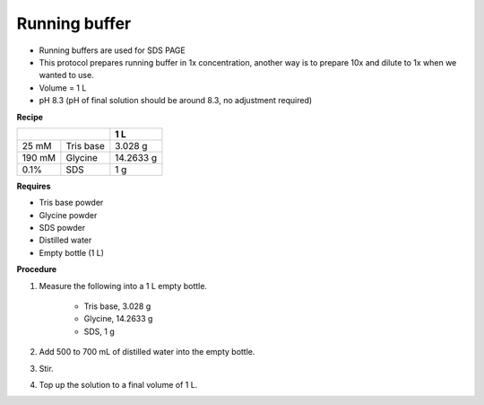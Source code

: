 .. _running buffer:

Running buffer
==============

* Running buffers are used for SDS PAGE
* This protocol prepares running buffer in 1x concentration, another way is to prepare 10x and dilute to 1x when we wanted to use.
* Volume = 1 L 
* pH 8.3 (pH of final solution should be around 8.3, no adjustment required)

**Recipe**

+--------------------+-----------+
|                    | 1 L       | 
+========+===========+===========+
| 25 mM  | Tris base | 3.028 g   |
+--------+-----------+-----------+
| 190 mM | Glycine   | 14.2633 g |
+--------+-----------+-----------+
| 0.1%   | SDS       | 1 g       |
+--------+-----------+-----------+

**Requires**

* Tris base powder
* Glycine powder 
* SDS powder 
* Distilled water 
* Empty bottle (1 L)

**Procedure**

#. Measure the following into a 1 L empty bottle. 

    * Tris base, 3.028 g 
    * Glycine, 14.2633 g 
    * SDS, 1 g

#. Add 500 to 700 mL of distilled water into the empty bottle. 
#. Stir. 
#. Top up the solution to a final volume of 1 L. 